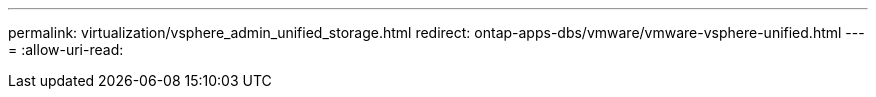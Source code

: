 ---
permalink: virtualization/vsphere_admin_unified_storage.html 
redirect: ontap-apps-dbs/vmware/vmware-vsphere-unified.html 
---
= 
:allow-uri-read: 


